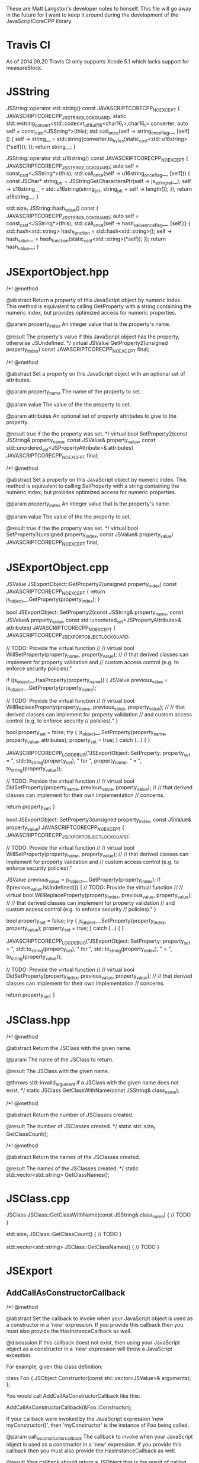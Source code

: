 These are Matt Langston's developer notes to himself. This file will
go away in the future for I want to keep it around during the
development of the JavaScriptCoreCPP library.

* Travis CI
As of 2014.09.20 Travis CI only supports Xcode 5.1 which lacks support
for measureBlock.

* JSString
  JSString::operator std::string() const JAVASCRIPTCORECPP_NOEXCEPT {
    JAVASCRIPTCORECPP_JSSTRING_LOCK_GUARD;
    static std::wstring_convert<std::codecvt_utf8_utf16<char16_t>,char16_t> converter;
    auto self = const_cast<JSString*>(this);
    std::call_once(self -> string_once_flag__, [self]() {
      self -> string__ = std::string(converter.to_bytes(static_cast<std::u16string>(*self)));
    });
    return string__;
  }
  
  JSString::operator std::u16string() const JAVASCRIPTCORECPP_NOEXCEPT {
    JAVASCRIPTCORECPP_JSSTRING_LOCK_GUARD;
    auto self = const_cast<JSString*>(this);
    std::call_once(self -> u16string_once_flag__, [self]() {
      const JSChar* string_ptr = JSStringGetCharactersPtr(self -> js_string_ref__);
      self -> u16string__ = std::u16string(string_ptr, string_ptr + self -> length());
    });
    return u16string__;
  }
  
  std::size_t JSString::hash_value() const {
    JAVASCRIPTCORECPP_JSSTRING_LOCK_GUARD;
    auto self = const_cast<JSString*>(this);
    std::call_once(self -> hash_value_once_flag__, [self]() {
      std::hash<std::string> hash_function = std::hash<std::string>();
      self -> hash_value__ = hash_function(static_cast<std::string>(*self));
    });
    return hash_value__;
  }

* JSExportObject.hpp
    /*!
     @method
     
     @abstract Return a property of this JavaScript object by numeric
     index. This method is equivalent to calling GetProperty with a
     string containing the numeric index, but provides optimized
     access for numeric properties.
     
     @param property_index An integer value that is the property's
     name.
     
     @result The property's value if this JavaScript object has the
     property, otherwise JSUndefined.
     */
    virtual JSValue GetProperty2(unsigned property_index) const JAVASCRIPTCORECPP_NOEXCEPT final;
    
    
    /*!
     @method
     
     @abstract Set a property on this JavaScript object with an
     optional set of attributes.
     
     @param property_name The name of the property to set.
     
     @param value The value of the the property to set.
     
     @param attributes An optional set of property attributes to give
     to the property.
     
     @result true if the the property was set.
     */
    virtual bool SetProperty2(const JSString& property_name, const JSValue& property_value, const std::unordered_set<JSPropertyAttribute>& attributes) JAVASCRIPTCORECPP_NOEXCEPT final;
    
    /*!
     @method
     
     @abstract Set a property on this JavaScript object by numeric
     index. This method is equivalent to calling SetProperty with a
     string containing the numeric index, but provides optimized
     access for numeric properties.
     
     @param property_index An integer value that is the property's
     name.
     
     @param value The value of the the property to set.
     
     @result true if the the property was set.
     */
    virtual bool SetProperty3(unsigned property_index, const JSValue& property_value) JAVASCRIPTCORECPP_NOEXCEPT final;

* JSExportObject.cpp
  JSValue JSExportObject::GetProperty2(unsigned property_index) const JAVASCRIPTCORECPP_NOEXCEPT {
    return js_object__.GetProperty(property_index);
  }
  
  bool JSExportObject::SetProperty2(const JSString& property_name, const JSValue& property_value, const std::unordered_set<JSPropertyAttribute>& attributes) JAVASCRIPTCORECPP_NOEXCEPT {
    JAVASCRIPTCORECPP_JSEXPORTOBJECT_LOCK_GUARD;
    
    // TODO: Provide the virtual function
    //
    // virtual bool WillSetProperty(property_name, property_value);
    //
    // that derived classes can implement for property validation and
    // custom access control (e.g. to enforce security policies)."
    
    if (js_object__.HasProperty(property_name)) {
      JSValue previous_value = js_object__.GetProperty(property_name);
      
      // TODO: Provide the virtual function
      //
      // virtual bool WillReplaceProperty(property_name, previous_value, property_value);
      //
      // that derived classes can implement for property validation
      // and custom access control (e.g. to enforce security
      // policies)."
    }
    
    bool property_set = false;
    try {
      js_object__.SetProperty(property_name, property_value, attributes);
      property_set = true;
    } catch (...) {
    }
    
    JAVASCRIPTCORECPP_LOG_DEBUG("JSExportObject::SetProperty: property_set = ", std::to_string(property_set), " for ", property_name, " = ", to_string(property_value));
    
    // TODO: Provide the virtual function
    //
    // virtual bool DidSetProperty(property_name, previous_value, property_value);
    //
    // that derived classes can implement for their own implementation
    // concerns.
    
    return property_set;
  }
  
  bool JSExportObject::SetProperty3(unsigned property_index, const JSValue& property_value) JAVASCRIPTCORECPP_NOEXCEPT {
    JAVASCRIPTCORECPP_JSEXPORTOBJECT_LOCK_GUARD;
    
    // TODO: Provide the virtual function
    //
    // virtual bool WillSetProperty(property_name, property_value);
    //
    // that derived classes can implement for property validation and
    // custom access control (e.g. to enforce security policies)."
    
    JSValue previous_value = js_object__.GetProperty(property_index);
    if (!previous_value.IsUndefined()) {
      // TODO: Provide the virtual function
      //
      // virtual bool WillReplaceProperty(property_index, previous_value, property_value);
      //
      // that derived classes can implement for property validation
      // and custom access control (e.g. to enforce security
      // policies)."
    }
    
    bool property_set = false;
    try {
      js_object__.SetProperty(property_index, property_value);
      property_set = true;
    } catch (...) {
    }
    
    JAVASCRIPTCORECPP_LOG_DEBUG("JSExportObject::SetProperty: property_set = ", std::to_string(property_set), " for ", std::to_string(property_index), " = ", to_string(property_value));
    
    // TODO: Provide the virtual function
    //
    // virtual bool DidSetProperty(property_index, previous_value, property_value);
    //
    // that derived classes can implement for their own implementation
    // concerns.
    
    return property_set;
  }

* JSClass.hpp

  /*!
    @method
    
    @abstract Return the JSClass with the given name.

    @param The name of the JSClass to return.
    
    @result The JSClass with the given name.
    
    @throws std::invalid_argument if a JSClass with the given name
    does not exist.
  */
  static JSClass GetClassWithName(const JSString& class_name);

  /*!
    @method
    
    @abstract Return the number of JSClasses created.

    @result The number of JSClasses created.
  */
  static std::size_t GetClassCount();

  /*!
    @method
    
    @abstract Return the names of the JSClasses created.

    @result The names of the JSClasses created.
  */
  static std::vector<std::string> GetClassNames();

* JSClass.cpp

JSClass JSClass::GetClassWithName(const JSString& class_name) {
	// TODO
}

std::size_t JSClass::GetClassCount() {
	// TODO
}

std::vector<std::string> JSClass::GetClassNames() {
	// TODO
}

* JSExport
** AddCallAsConstructorCallback
    /*!
     @method
     
     @abstract Set the callback to invoke when your JavaScript object
     is used as a constructor in a 'new' expression. If you provide
     this callback then you must also provide the HasInstanceCallback
     as well.
     
     @discussion If this callback doest not exist, then using your
     JavaScript object as a constructor in a 'new' expression will
     throw a JavaScript exception.
     
     For example, given this class definition:
     
     class Foo {
     JSObject Constructor(const std::vector<JSValue>& arguments);
     };
     
     You would call AddCallAsConstructorCallback like this:
     
     AddCallAsConstructorCallback(&Foo::Constructor);
     
     If your callback were invoked by the JavaScript expression 'new
     myConstructor()', then 'myConstructor' is the instance of Foo
     being called.
     
     @param call_as_constructor_callback The callback to invoke when
     your JavaScript object is used as a constructor in a 'new'
     expression. If you provide this callback then you must also
     provide the HasInstanceCallback as well.
     
     @result Your callback should return a JSObject that is the result
     of calling your JavaScript object in a 'new' expression.
     */
    static void AddCallAsConstructorCallback(const CallAsConstructorCallback<T>& call_as_constructor_callback);

** AddHasInstanceCallback    
    /*!
     @method
     
     @abstract Set the callback to invoke when your JavaScript object
     is used as the target of an 'instanceof' expression. If you
     provide this callback then you must also provide the
     CallAsConstructorCallback as well.
     
     @discussion If this callback does not exist, then 'instanceof'
     expressions that target your JavaScript object will return false.
     
     For example, given this class definition:
     
     class Foo {
     bool HasInstance(const JSValue& possible_instance) const;
     };
     
     You would call AddHasInstanceCallback like this:
     
     AddHasInstanceCallback(&Foo::HasInstance);
     
     If your callback were invoked by the JavaScript expression
     'someValue instanceof myObject', then 'myObject' is the instance
     of Foo being called and 'someValue' is the possible_instance
     parameter.
     
     @param has_instance_callback The callback to invoke when your
     JavaScript object is used as the target of an 'instanceof'
     expression. If you provide this callback then you must also
     provide the CallAsConstructorCallback as well.
     
     @result Your callback should return true to indicate whether it
     is 'instanceof' the given JSValue 'possible_instance'.
     */
    static void AddHasInstanceCallback(const HasInstanceCallback<T>& has_instance_callback);

* JSExportCallbacks
** InitializeCallback
/*! 
  @typedef InitializeCallback

  @abstract The callback to invoke when a JavaScript object is first
  created. Unlike the other object callbacks, the initialize callback
  is called on the least derived object (the parent object) first, and
  the most derived object last, analogous to the way C++ constructors
  work in a class hierarchy.
  
  For example, given this class definition:
  
  class Foo {
    void Initialize();
  };

  You would define the callback like this:
  
  InitializeCallback callback(&Foo::Initialize);
  
  @param 1 A non-const reference to the C++ object being initialized.
*/
template<typename T>
using InitializeCallback = std::function<void(T&)>;
	
** FinalizeCallback
/*! 
  @typedef FinalizeCallback

  @abstract The callback to invoke when a JavaScript object is
  finalized (prepared for garbage collection). This callback is
  invoked immediately before your C++ class destructor. An object may
  be finalized on any thread.
  
  @discussion The finalize callback is called on the most derived
  object first, and the least derived object (the parent object) last,
  analogous to that way C++ destructors work in a class hierarchy.
	  
  You must not call any function that may cause a garbage collection
  or an allocation of a garbage collected object from within a
  FinalizeCallback. This basically means don't create any object whose
  class name begins with JS (e.g. JSString, JSValue, JSObject, etc.)
  and don't call any methods on such objects that you may already have
  a reference to.
	  
  For example, given this class definition:

  class Foo {
    void Finalize(void* native_object_ptr);
  };

  You would define the callback like this:

  FinalizeCallback callback(&Foo::Finalize);

  @param 1 A non-const reference to the C++ object being finalized.

  @param 2 A pointer to the native object being finalized.
*/
template<typename T>
using FinalizeCallback = std::function<void(T&, void*)>;

** CallAsConstructorCallback
  /*!
   @typedef CallAsConstructorCallback
   
   @abstract The callback to invoke when your JavaScript object is
   used as a constructor in a 'new' expression.
   
   @discussion If this callback doest not exist, then using your
   JavaScript object as a constructor in a 'new' expression will throw
   a JavaScript exception.
   
   For example, given this class definition:
   
   class Foo {
   JSObject CallAsConstructor(const std::vector<JSValue>& arguments);
   };
   
   You would define the callback like this:
   
   CallAsConstructorCallback callback(&Foo::CallAsConstructor);
   
   If your callback were invoked by the JavaScript expression 'new
   myConstructor()', then 'myConstructor' is the instance of Foo being
   called.
   
   @param 1 A non-const reference to the C++ object that implements
   your JavaScript object.
   
   @param 2 A const rvalue reference to the JSValue array of arguments
   to pass to the constructor.
   
   @result Return a JSObject that is the result of calling your
   JavaScript object in a 'new' expression.
   */
  template<typename T>
  using CallAsConstructorCallback = std::function<JSObject(T&, const std::vector<JSValue>&)>;

** HasInstanceCallback
  /*!
   @typedef HasInstanceCallback
   
   @abstract The callback to invoke when your JavaScript object is
   used as the target of an 'instanceof' expression. If you provide
   this callback then you must also provide the
   CallAsConstructorCallback as well.
   
   @discussion If this callback does not exist, then 'instanceof'
   expressions that target your JavaScript object will return false.
   
   For example, given this class definition:
   
   class Foo {
   bool HasInstance(const JSValue& possible_instance) const;
   };
   
   You would define the callback like this:
   
   HasInstanceCallback callback(&Foo::HasInstance);
   
   If your callback were invoked by the JavaScript expression
   'someValue instanceof myObject', then 'myObject' is the instance of
   Foo being called and 'someValue' is the possible_instance
   parameter.
   
   @param 1 A const reference to the C++ object that implements your
   JavaScript object.
   
   @param 2 A const rvalue reference to the JSValue being tested to
   determine if it is an instance of parameter 1.
   
   @result Return true to indicate parameter 2 is an 'instanceof'
   parameter 1.
   */
  template<typename T>
  using HasInstanceCallback = std::function<bool(const T&, const JSValue&)>;

* JSExportClassDefinitionBuilder.hpp
** InitializeCallback
	/*!
	  @method

	  @abstract Return the callback to invoke when a JavaScript object
	  is first created.
	  
	  @result The callback to invoke when a JavaScript object is first
	  created.
	*/
	InitializeCallback<T> Initialize() const {
		return initialize_callback__;
	}

	/*!
	  @method

	  @abstract Set the callback to invoke when a JavaScript object is
	  first created. Unlike the other object callbacks, the initialize
	  callback is called on the least derived object (the parent object)
	  first, and the most derived object last, analogous to the way C++
	  constructors work in a class hierarchy.

	  @discussion For example, given this class definition:

	  class Foo {
	    void Initialize();
	  };

	  You would call the builer like this:

	  JSClassBuilder<Foo> builder("Foo");
	  builder.Initialize(&Foo::Initialize);
  
	  @result A reference to the builder for chaining.
	*/
	JSClassBuilder<T>& Initialize(const InitializeCallback<T>& initialize_callback) {
		JAVASCRIPTCORECPP_DETAIL_JSCLASSBUILDER_LOCK_GUARD;
		initialize_callback__ = initialize_callback;
		return *this;
	}

** FinalizeCallback
	/*!
	  @method

	  @abstract Return the callback to invoke when a JavaScript object
	  is finalized (prepared for garbage collection).
  	  
	  @result The callback to invoke when a JavaScript object is
	  finalized (prepared for garbage collection).
	*/
	FinalizeCallback<T> Finalize() const {
		return finalize_callback__;
	}

	/*!
	  @method

	  @abstract Set the callback to invoke when a JavaScript object is
	  finalized (prepared for garbage collection). This callback is
	  invoked immediately before your C++ class destructor. An object
	  may be finalized on any thread.

	  @discussion The finalize callback is called on the most derived
	  object first, and the least derived object (the parent object)
	  last, analogous to that way C++ destructors work in a class
	  hierarchy.
	  
	  You must not call any function that may cause a garbage collection
	  or an allocation of a garbage collected object from within a
	  FinalizeCallback. This basically means don't create any object
	  whose class name begins with JS (e.g. JSString, JSValue, JSObject,
	  etc.)  and don't call any methods on such objects that you may
	  already have a reference to.
	  
	  For example, given this class definition:

	  class Foo {
	    void Finalize();
	  };

	  You would call the builer like this:

	  JSClassBuilder<Foo> builder("Foo");
	  builder.Finalize(&Foo::Finalize);

	  @result A reference to the builder for chaining.
	*/
	JSClassBuilder<T>& Finalize(const FinalizeCallback<T>& finalize_callback) {
		JAVASCRIPTCORECPP_DETAIL_JSCLASSBUILDER_LOCK_GUARD;
		finalize_callback__ = finalize_callback;
		return *this;
	}

** HasPropertyCallback
	/*!
	  @method

	  @abstract Return the callback to invoke when determining whether a
	  JavaScript object has a property.
  
	  @result The callback to invoke when determining whether a
	  JavaScript object has a property.

	HasPropertyCallback<T> HasProperty() const {
		return has_property_callback_;
	}
	*/

	/*!
	  @method

	  @abstract Set the callback to invoke when determining whether a
	  JavaScript object has a property. If this callback is missing then
	  the object will delegate to the GetPropertyCallback.
  
	  @discussion The HasPropertyCallback enables optimization in cases
	  where only a property's existence needs to be known, not its
	  value, and computing its value is expensive. If the
	  HasPropertyCallback doesn't exist, then the GetPropertyCallback
	  will be used instead.

	  If this function returns false then the reqeust forwards to
	  properties added by the AddValuePropertyCallback method (if any),
	  then properties vended by the class' parent class chain, then
	  properties belonging to the JavaScript object's prototype chain.

	  For example, given this class definition:

	  class Foo {
	    bool HasProperty(const JSString& property_name) const;
	  };

	  You would call the builer like this:

	  JSClassBuilder<Foo> builder("Foo");
	  builder.HasProperty(&Foo::HasProperty);

	  @result A reference to the builder for chaining.

	JSClassBuilder<T>& HasProperty(const HasPropertyCallback<T>& has_property_callback) {
		has_property_callback_ = has_property_callback;
		return *this;
	}
	*/

** GetPropertyCallback
	/*!
	  @method

	  @abstract Return the callback to invoke when getting a property's
	  value from a JavaScript object.
  	  
	  @result The callback to invoke when getting a property's value
	  from a JavaScript object.

	GetPropertyCallback<T> GetProperty() const {
		return get_property_callback_;
	}
	*/

	/*!
	  @method

	  @abstract Set the callback to invoke when getting a property's
	  value from a JavaScript object.
	  
	  @discussion If this function returns JSUndefined, the get request
	  forwards to properties added by the AddValuePropertyCallback
	  method (if any), properties vended by the class' parent class
	  chain, then properties belonging to the JavaScript object's
	  prototype chain.

	  For example, given this class definition:

	  class Foo {
	    JSValue GetProperty(const JSString& property_name) const;
	  };

	  You would call the builer like this:

	  JSClassBuilder<Foo> builder("Foo");
	  builder.GetProperty(&Foo::GetProperty);
	  
	  @result A reference to the builder for chaining.

	JSClassBuilder<T>& GetProperty(const GetPropertyCallback<T>& get_property_callback) {
		get_property_callback_ = get_property_callback;
		return *this;
	}
	*/

** SetPropertyCallback	
	/*!
	  @method

	  @abstract Return the callback to invoke when setting a property's
	  value on a JavaScript object.
  	  
	  @result The callback to invoke when setting a property's value on
	  a JavaScript object.

	SetPropertyCallback<T> SetProperty() const {
		return set_property_callback_;
	}
	*/

	/*!
	  @method

	  @abstract Set the callback to invoke when setting a property's
	  value on a JavaScript object.

	  @discussion If this callback returns false then the request
	  forwards to properties added by the AddValuePropertyCallback
	  method (if any), then properties vended by the class' parent class
	  chain, then properties belonging to the JavaScript object's
	  prototype chain.

	  For example, given this class definition:

	  class Foo {
	    bool SetProperty(const JSString& property_name, const JSValue& value);
	  };

	  You would call the builer like this:

	  JSClassBuilder<Foo> builder("Foo");
	  builder.SetProperty(&Foo::SetProperty);
  
	  @result A reference to the builder for chaining.

	JSClassBuilder<T>& SetProperty(const SetPropertyCallback<T>& set_property_callback) {
		set_property_callback_ = set_property_callback;
		return *this;
	}
	*/

** DeletePropertyCallback
	/*!
	  @method

	  @abstract Return the callback to invoke when deleting a property
	  from a JavaScript object.
  	  
	  @result The callback to invoke when deleting a property from a
	  JavaScript object.

	DeletePropertyCallback<T> DeleteProperty() const {
		return delete_property_callback_;
	}
	*/

	/*!
	  @method

	  @abstract Set the callback to invoke when deleting a property from
	  a JavaScript object.
  	  
	  @discussion If this function returns false then the request
	  forwards to properties added by the AddValuePropertyCallback
	  method (if any), then properties vended by the class' parent class
	  chain, then properties belonging to the JavaScript object's
	  prototype chain.

	  For example, given this class definition:

	  class Foo {
	    bool DeleteProperty(const JSString& property_name);
	  };

	  You would call the builer like this:

	  JSClassBuilder<Foo> builder("Foo");
	  builder.DeleteProperty(&Foo::DeleteProperty);

	  @result A reference to the builder for chaining.

	JSClassBuilder<T>& DeleteProperty(const DeletePropertyCallback<T>& delete_property_callback) {
		delete_property_callback_ = delete_property_callback;
		return *this;
	}
	*/

** GetPropertyNamesCallback
	/*!
	  @method

	  @abstract Return the callback to invoke when collecting the names
	  of a JavaScript object's properties.
  	  
	  @result The callback to invoke when collecting the names of a
	  JavaScript object's properties

	GetPropertyNamesCallback<T> GetPropertyNames() const {
		return get_property_names_callback_;
	}
	*/

	/*!
	  @method

	  @abstract Set the callback to invoke when collecting the names of
	  a JavaScript object's properties.
	  
	  @discussion The GetPropertyNamesCallback only needs to provide the
	  property names provided by the GetPropertyCallback and/or
	  SetPropertyCallback callbacks (if any). Other property names are
	  automatically added from properties provided by the
	  AddValuePropertyCallback method (if any), then properties vended
	  by the class' parent class chain, then properties belonging to the
	  JavaScript object's prototype chain.
	  
	  For example, given this class definition:

	  class Foo {
	    void GetPropertyNames(const JSPropertyNameAccumulator& accumulator) const;
	  };

	  You would call the builer like this:

	  JSClassBuilder<Foo> builder("Foo");
	  builder.GetPropertyNames(&Foo::GetPropertyNames);
	  
	  Property name accumulators are used by JavaScript for...in loops.
	  Use JSPropertyNameAccumulator::AddName to add property names to
	  accumulator.

	  @result A reference to the builder for chaining.

	JSClassBuilder<T>& GetPropertyNames(const GetPropertyNamesCallback<T>& get_property_names_callback) {
		get_property_names_callback_ = get_property_names_callback;
		return *this;
	}
	*/

** CallAsFunctionCallback
    /*!
     @method
     
     @abstract Return the callback to invoke when a JavaScript object
     is called as a function.
     
     @result The callback to invoke when a JavaScript object is called
     as a function.
     */
    CallAsFunctionCallback<T> Function() const noexcept {
      return call_as_function_callback__;
    }
    
    /*!
     @method
     
     @abstract Set the callback to invoke when a JavaScript object is
     called as a function.
     
     @discussion If this callback does not exist, then calling your
     object as a function will throw a JavaScript exception.
     
     For example, given this class definition:
     
     class Foo {
     JSValue DoSomething(std::vector<JSValue>&& arguments, JSObject&& this_object);
     };
     
     You would call the builer like this:
     
     JSExportClassDefinitionBuilder<Foo> builder("Foo");
     builder.Function(&Foo::DoSomething);
     
     In the JavaScript expression 'myObject.myFunction()', then
     'myFunction' is the instance of Foo being called, and this_object
     would be set to 'myObject'.
     
     In the JavaScript expression 'myFunction()', then both
     'myFunction' and 'myObject' is the instance of Foo being called.
     
     @result A reference to the builder for chaining.
     */
    JSExportClassDefinitionBuilder<T>& Function(const CallAsFunctionCallback<T>& call_as_function_callback) noexcept {
      JAVASCRIPTCORECPP_DETAIL_JSEXPORTCLASSDEFINITIONBUILDER_LOCK_GUARD;
      call_as_function_callback__ = call_as_function_callback;
      return *this;
    }

** CallAsConstructorCallback
    /*!
     @method
     
     @abstract Return the callback to invoke when your JavaScript
     object is used as a constructor in a 'new' expression. If you
     provide this callback then you must also provide the
     HasInstanceCallback as well.
     
     @result The callback to invoke when your JavaScript object is
     used as a constructor in a 'new' expression.
     */
    CallAsConstructorCallback<T> Constructor() const JAVASCRIPTCORECPP_NOEXCEPT {
      return call_as_constructor_callback__;
    }
    
    /*!
     @method
     
     @abstract Set the callback to invoke when your JavaScript object
     is used as a constructor in a 'new' expression. If you provide
     this callback then you must also provide the HasInstanceCallback
     as well.
     
     @discussion If this callback doest not exist, then using your
     JavaScript object as a constructor in a 'new' expression will
     throw a JavaScript exception.
     
     For example, given this class definition:
     
     class Foo {
     JSObject Constructor(const std::vector<JSValue>& arguments);
     };
     
     You would call the builer like this:
     
     JSClassBuilder<Foo> builder("Foo");
     builder.Constructor(&Foo::Constructor);
     
     If your callback were invoked by the JavaScript expression
     'new myConstructor()', then 'myConstructor' is the instance of
     Foo being called.
     
     @result A reference to the builder for chaining.
     */
    JSExportClassDefinitionBuilder<T>& Constructor(const CallAsConstructorCallback<T>& call_as_constructor_callback) JAVASCRIPTCORECPP_NOEXCEPT {
      JAVASCRIPTCORECPP_DETAIL_JSEXPORTCLASSDEFINITIONBUILDER_LOCK_GUARD;
      call_as_constructor_callback__ = call_as_constructor_callback;
      return *this;
    }

** HasInstanceCallback	
    /*!
     @method
     
     @abstract Return the callback to invoke when your JavaScript
     object is used as the target of an 'instanceof' expression. If
     you provide this callback then you must also provide the
     CallAsConstructorCallback as well.
     
     @result The callback to invoke when your JavaScript object is
     used as the target of an 'instanceof' expression.
     */
    HasInstanceCallback<T> HasInstance() const JAVASCRIPTCORECPP_NOEXCEPT {
      return has_instance_callback__;
    }
    
    /*!
     @method
     
     @abstract Set the callback to invoke when your JavaScript object
     is used as the target of an 'instanceof' expression. If you
     provide this callback then you must also provide the
     CallAsConstructorCallback as well.
     
     @discussion If this callback does not exist, then 'instanceof'
     expressions that target your JavaScript object will return false.
     
     For example, given this class definition:
     
     class Foo {
     bool HasInstance(const JSValue& possible_instance) const;
     };
     
     You would call the builer like this:
     
     JSClassBuilder<Foo> builder("Foo");
     builder.HasInstance(&Foo::HasInstance);
     
     If your callback were invoked by the JavaScript expression
     'someValue instanceof myObject', then 'myObject' is the instance
     of Foo being called and 'someValue' is the possible_instance
     parameter.
     
     @result A reference to the builder for chaining.
     */
    JSExportClassDefinitionBuilder<T>& HasInstance(const HasInstanceCallback<T>& has_instance_callback) JAVASCRIPTCORECPP_NOEXCEPT {
      JAVASCRIPTCORECPP_DETAIL_JSEXPORTCLASSDEFINITIONBUILDER_LOCK_GUARD;
      has_instance_callback__ = has_instance_callback;
      return *this;
    }
    
** ConvertToTypeCallback
    /*!
     @method
     
     @abstract Return the callback to invoke when converting a
     JavaScript object another JavaScript type.
     
     @result The callback to invoke when converting a JavaScript object
     to another JavaScript type.
     */
     ConvertToTypeCallback<T> ConvertToType() const noexcept {
       return convert_to_type_callback__;
     }
    
    /*!
     @method
     
     @abstract Set the callback to invoke when converting a JavaScript
     object to another JavaScript type. This function is only invoked
     when converting an object to a number or a string. An object
     converted to boolean is 'true.' An object converted to object is
     itself.
     
     @discussion If this function returns JSUndefined, then the
     conversion request forwards the reqeust to the JSClass' parent
     class chain, then the JavaScript object's prototype chain.
     
     For example, given this class definition:
     
     class Foo {
     JSValue ConvertToType(JSValue::Type&& type) const;
     };
     
     You would call the builer like this:
     
     JSExportClassDefinitionBuilder<Foo> builder("Foo");
     builder.ConvertToType(&Foo::ConvertToType);
     
     @result A reference to the builder for chaining.
     */
     JSExportClassDefinitionBuilder<T>& ConvertToType(const ConvertToTypeCallback<T>& convert_to_type_callback) noexcept {
       JAVASCRIPTCORECPP_DETAIL_JSEXPORTCLASSDEFINITIONBUILDER_LOCK_GUARD;
       convert_to_type_callback__ = convert_to_type_callback;
       return *this;
     }

** RemoveAllValueProperties
	/*!
	  @method

	  @abstract Remove all callbacks added by the AddValueProperty
	  method.
	  
	  @result A reference to the builder for chaining.
	JSClassBuilder<T>& RemoveAllValueProperties() {
		value_property_callback_map_.clear();
		return *this;
	}
	*/

** RemoveAllFunctionProperties
	/*!
	  @method

	  @abstract Remove all callbacks added by the AddFunctionProperty
	  method.
	  
	  @result A reference to the builder for chaining.
	JSClassBuilder<T>& RemoveAllFunctionProperties() {
		function_property_callback_map_.clear();
		return *this;
	}
	*/
* JavaScriptCoreCPP
** RAII
commit 7f637082057e94e077b10e1ef78c9cf2a133b088
Author: matt-langston <matt-langston@users.noreply.github.com>
Date:   Mon Nov 3 20:43:29 2014 -0800
** RAII2
commit 6ff6399c1bb946f223a99fb522fd1d5155a32cbc
Author: matt-langston <matt-langston@users.noreply.github.com>
Date:   Thu Nov 6 06:11:45 2014 -0800
** RAII3
commit f7e0286df981ecb4a3d31616866d1c49deff6270
Author: matt-langston <matt-langston@users.noreply.github.com>
Date:   Thu Nov 6 18:10:49 2014 -0800
** RAII4
commit d9c45c9bf19e53ee7eae1cf4847dcded182f030c
Author: matt-langston <matt-langston@users.noreply.github.com>
Date:   Sat Nov 8 22:52:39 2014 -0800
** RAII5
commit 51aec088df330c1097714903ddd225a292f3410d
Author: Matt Langston <matt_langston@mac.com>
Date:   Mon Nov 10 02:57:04 2014 +0000
** RAII6
commit c551e4bcc92602ab9b844b304d225b92a9a504d6
Author: matt-langston <matt-langston@users.noreply.github.com>
Date:   Sun Nov 9 22:05:02 2014 -0800
** RAII
After merging RAII2, RAII3, RAII4, RAII5 and RAII6 into RAII
commit c551e4bcc92602ab9b844b304d225b92a9a504d6
Author: matt-langston <matt-langston@users.noreply.github.com>
Date:   Sun Nov 9 22:05:02 2014 -0800
